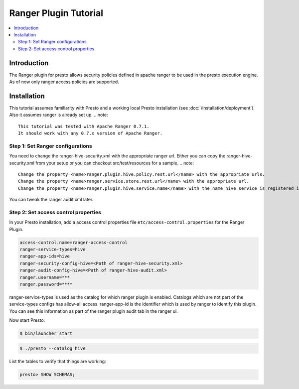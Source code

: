 ========================
Ranger Plugin Tutorial
========================

.. contents::
    :local:
    :backlinks: none
    :depth: 2

Introduction
============

The Ranger plugin for presto allows security policies defined in apache ranger to be used in the presto execution engine. As of now only ranger access policies are supported.

Installation
============

This tutorial assumes familiarity with Presto and a working local Presto
installation (see :doc:`/installation/deployment`). Also it assumes ranger is already set up.
.. note::

    This tutorial was tested with Apache Ranger 0.7.1.
    It should work with any 0.7.x version of Apache Ranger.


Step 1: Set Ranger configurations
---------------------------------

You need to change the ranger-hive-security.xml with the appropriate ranger url. Either you can copy the ranger-hive-security.xml from your setup or you can
checkout src/test/resources for a sample.
.. note::

    Change the property <name>ranger.plugin.hive.policy.rest.url</name> with the appropriate urls.
    Change the property <name>ranger.service.store.rest.url</name> with the appropriate url.
    Change the property <name>ranger.plugin.hive.service.name</name> with the name hive service is registered in the ranger service. Its visible in the ranger UI.


You can tweak the ranger audit xml later.


Step 2: Set access control properties
-------------------------------------

In your Presto installation, add a access control properties file
``etc/access-control.properties`` for the Ranger Plugin.

.. code-block:: none

    access-control.name=ranger-access-control
    ranger-service-types=hive
    ranger-app-ids=hive
    ranger-security-config-hive=<Path of ranger-hive-security.xml>
    ranger-audit-config-hive=<Path of ranger-hive-audit.xml>
    ranger.username=***
    ranger.password=****


ranger-service-types is used as the catalog for which ranger plugin is enabled. Catalogs which are not part of the service-types configs has allow-all access.
ranger-app-id is the identifier which is used by ranger to identify this plugin. You can see this information as part of the ranger plugin audit tab in the ranger ui.


Now start Presto:

.. code-block:: none

    $ bin/launcher start


.. code-block:: none

    $ ./presto --catalog hive

List the tables to verify that things are working:

.. code-block:: none

    presto> SHOW SCHEMAS;



